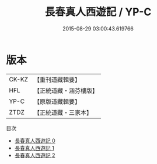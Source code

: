 #+TITLE: 長春真人西遊記 / YP-C

#+DATE: 2015-08-29 03:00:43.619766
* 版本
 |     CK-KZ|【重刊道藏輯要】|
 |       HFL|【正統道藏・涵芬樓版】|
 |      YP-C|【原版道藏輯要】|
 |      ZTDZ|【正統道藏・三家本】|
目次
 - [[file:KR5g0238_000.txt][長春真人西遊記 0]]
 - [[file:KR5g0238_001.txt][長春真人西遊記 1]]
 - [[file:KR5g0238_002.txt][長春真人西遊記 2]]
